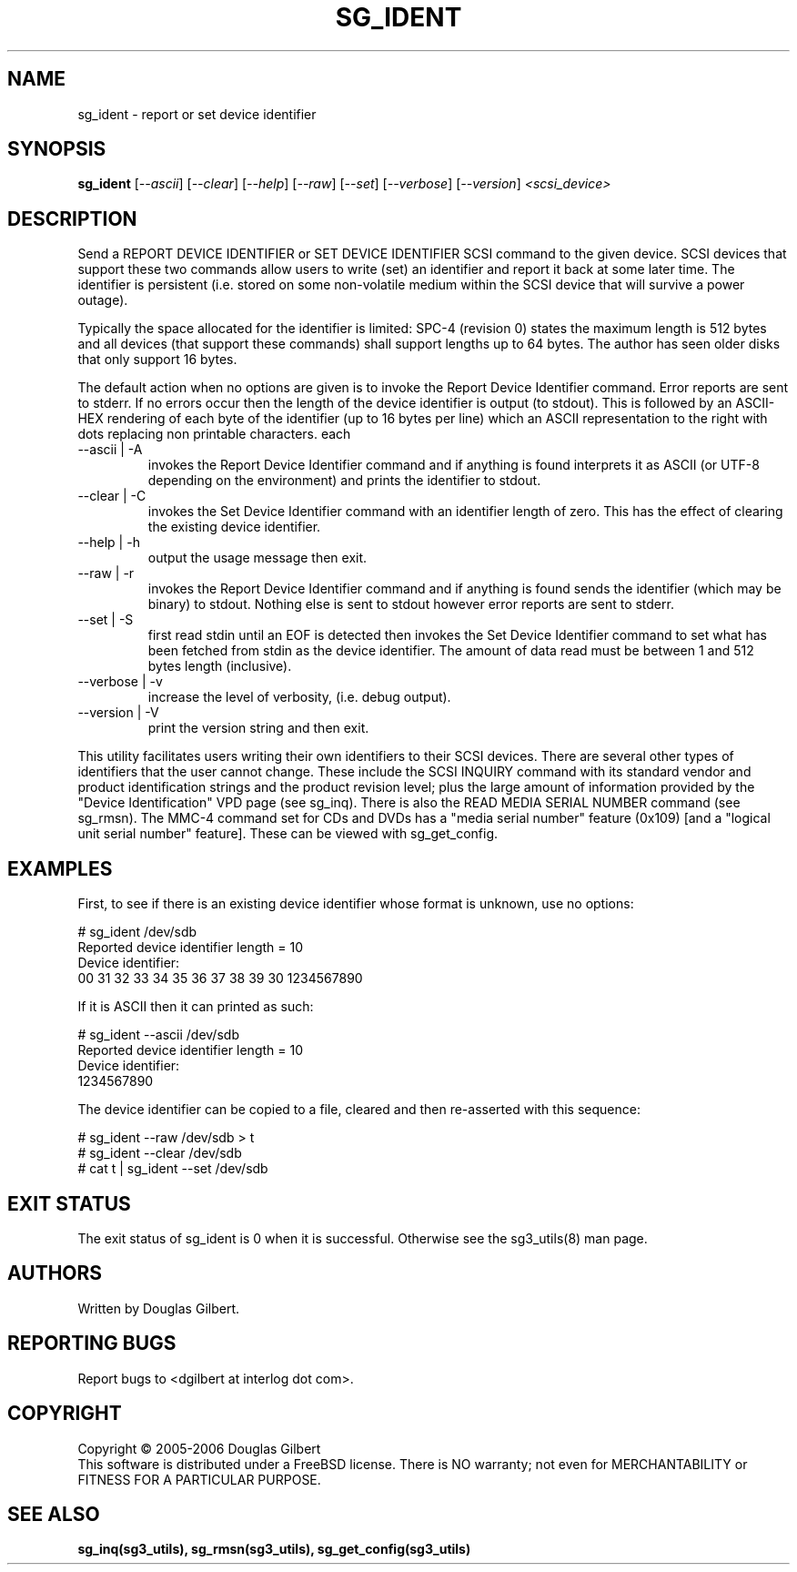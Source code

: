 .TH SG_IDENT "8" "June 2006" "sg3_utils-1.21" SG3_UTILS
.SH NAME
sg_ident \- report or set device identifier
.SH SYNOPSIS
.B sg_ident
[\fI--ascii\fR] [\fI--clear\fR] [\fI--help\fR] [\fI--raw\fR]
[\fI--set\fR] [\fI--verbose\fR] [\fI--version\fR] \fI<scsi_device>\fR
.SH DESCRIPTION
.\" Add any additional description here
.PP
Send a REPORT DEVICE IDENTIFIER or SET DEVICE IDENTIFIER SCSI command
to the given device. SCSI devices that support these two commands
allow users to write (set) an identifier and report it back at some
later time. The identifier is persistent (i.e. stored on some
non-volatile medium within the SCSI device that will survive a power
outage).
.PP
Typically the space allocated for the identifier is limited:
SPC-4 (revision 0) states the maximum length is 512 bytes and
all devices (that support these commands) shall support lengths
up to 64 bytes. The author has seen older disks that only support
16 bytes.
.PP
The default action when no options are given is to invoke the
Report Device Identifier command. Error reports are sent to
stderr. If no errors occur then the length of the device identifier
is output (to stdout). This is followed by an ASCII-HEX rendering of
each byte of the identifier (up to 16 bytes per line) which an ASCII
representation to the right with dots replacing non printable characters.
each 
.TP
--ascii | -A
invokes the Report Device Identifier command and if anything is
found interprets it as ASCII (or UTF-8 depending on the environment)
and prints the identifier to stdout.
.TP
--clear | -C
invokes the Set Device Identifier command with an identifier length
of zero. This has the effect of clearing the existing device
identifier.
.TP
--help | -h
output the usage message then exit.
.TP
--raw | -r
invokes the Report Device Identifier command and if anything is found
sends the identifier (which may be binary) to stdout. Nothing else
is sent to stdout however error reports are sent to stderr.
.TP
--set | -S
first read stdin until an EOF is detected then invokes the Set Device
Identifier command to set what has been fetched from stdin as the
device identifier. The amount of data read must be between 1 and
512 bytes length (inclusive).
.TP
--verbose | -v
increase the level of verbosity, (i.e. debug output).
.TP
--version | -V
print the version string and then exit.
.PP
This utility facilitates users writing their own identifiers to
their SCSI devices. There are several other types of identifiers
that the user cannot change. These include the SCSI INQUIRY command
with its standard vendor and product identification strings and
the product revision level; plus the large amount of information
provided by the "Device Identification" VPD page (see sg_inq).
There is also the READ MEDIA SERIAL NUMBER command (see sg_rmsn).
The MMC-4 command set for CDs and DVDs has a "media serial number"
feature (0x109) [and a "logical unit serial number" feature]. These
can be viewed with sg_get_config.
.SH EXAMPLES
First, to see if there is an existing device identifier whose format
is unknown, use no options:
.PP
  # sg_ident /dev/sdb
.br
  Reported device identifier length = 10
.br
  Device identifier:
.br
   00     31 32 33 34 35 36 37 38  39 30          1234567890
.PP
If it is ASCII then it can printed as such:
.PP
  # sg_ident --ascii /dev/sdb
.br
  Reported device identifier length = 10
.br
  Device identifier:
.br
  1234567890
.PP
The device identifier can be copied to a file, cleared and then 
re-asserted with this sequence:
.PP
  # sg_ident --raw /dev/sdb > t
.br
  # sg_ident --clear /dev/sdb
.br
  # cat t | sg_ident --set /dev/sdb
.SH EXIT STATUS
The exit status of sg_ident is 0 when it is successful. Otherwise see
the sg3_utils(8) man page.
.SH AUTHORS
Written by Douglas Gilbert.
.SH "REPORTING BUGS"
Report bugs to <dgilbert at interlog dot com>.
.SH COPYRIGHT
Copyright \(co 2005-2006 Douglas Gilbert
.br
This software is distributed under a FreeBSD license. There is NO
warranty; not even for MERCHANTABILITY or FITNESS FOR A PARTICULAR PURPOSE.
.SH "SEE ALSO"
.B sg_inq(sg3_utils), sg_rmsn(sg3_utils), sg_get_config(sg3_utils)
